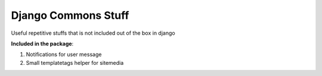 Django Commons Stuff
====================
Useful repetitive stuffs that is not included out of the box in django

**Included in the package**:

#. Notifications for user message
#. Small templatetags helper for sitemedia